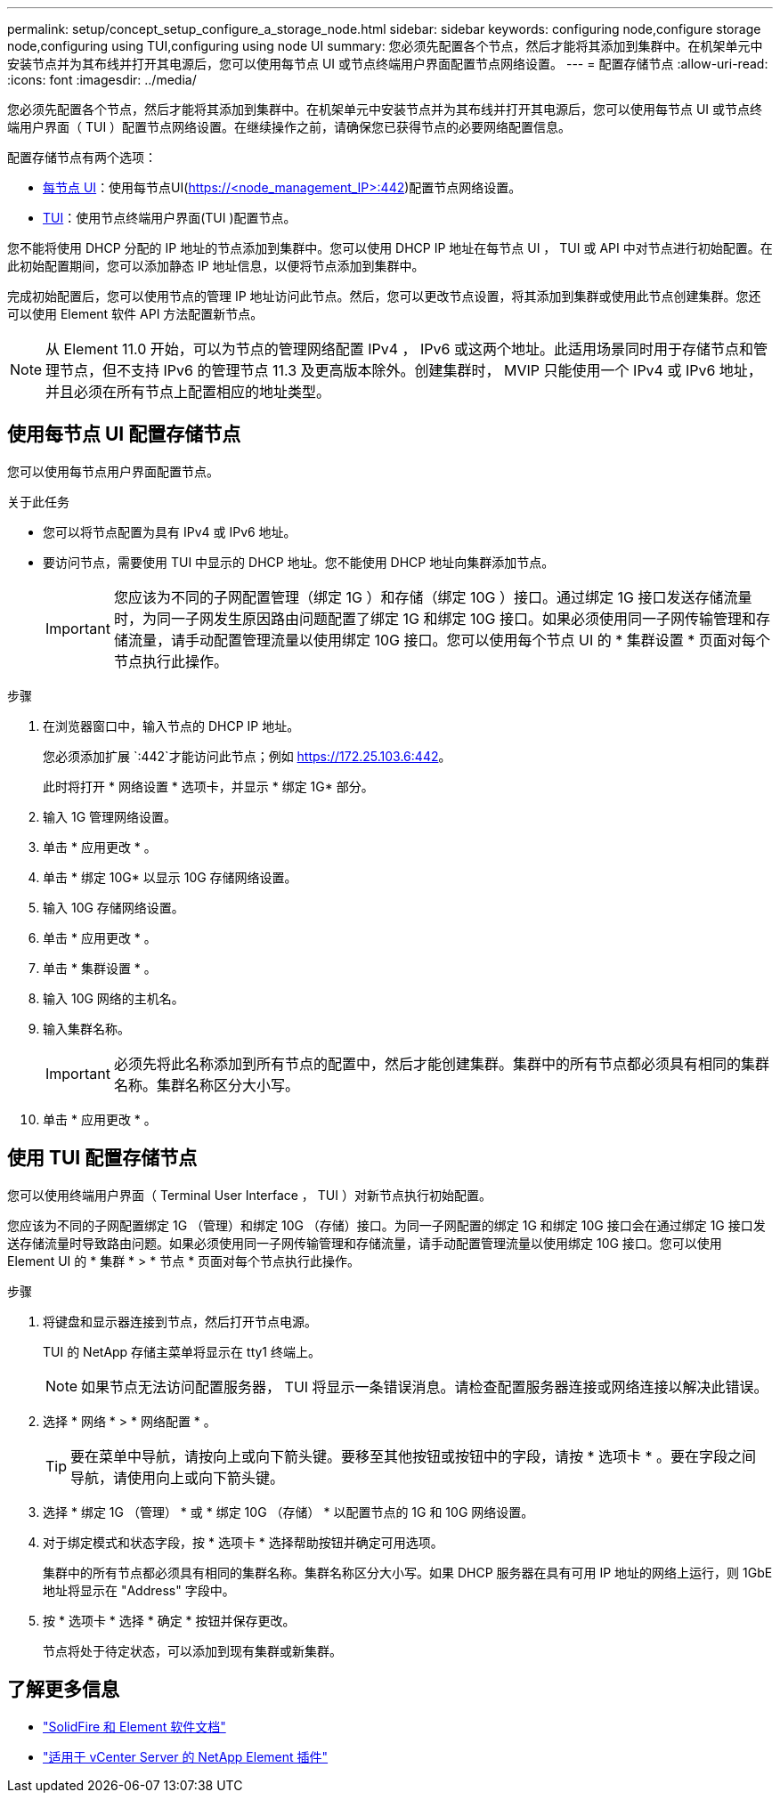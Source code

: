 ---
permalink: setup/concept_setup_configure_a_storage_node.html 
sidebar: sidebar 
keywords: configuring node,configure storage node,configuring using TUI,configuring using node UI 
summary: 您必须先配置各个节点，然后才能将其添加到集群中。在机架单元中安装节点并为其布线并打开其电源后，您可以使用每节点 UI 或节点终端用户界面配置节点网络设置。 
---
= 配置存储节点
:allow-uri-read: 
:icons: font
:imagesdir: ../media/


[role="lead"]
您必须先配置各个节点，然后才能将其添加到集群中。在机架单元中安装节点并为其布线并打开其电源后，您可以使用每节点 UI 或节点终端用户界面（ TUI ）配置节点网络设置。在继续操作之前，请确保您已获得节点的必要网络配置信息。

配置存储节点有两个选项：

* <<使用每节点 UI 配置存储节点,每节点 UI>>：使用每节点UI(https://<node_management_IP>:442[])配置节点网络设置。
* <<使用 TUI 配置存储节点,TUI>>：使用节点终端用户界面(TUI )配置节点。


您不能将使用 DHCP 分配的 IP 地址的节点添加到集群中。您可以使用 DHCP IP 地址在每节点 UI ， TUI 或 API 中对节点进行初始配置。在此初始配置期间，您可以添加静态 IP 地址信息，以便将节点添加到集群中。

完成初始配置后，您可以使用节点的管理 IP 地址访问此节点。然后，您可以更改节点设置，将其添加到集群或使用此节点创建集群。您还可以使用 Element 软件 API 方法配置新节点。


NOTE: 从 Element 11.0 开始，可以为节点的管理网络配置 IPv4 ， IPv6 或这两个地址。此适用场景同时用于存储节点和管理节点，但不支持 IPv6 的管理节点 11.3 及更高版本除外。创建集群时， MVIP 只能使用一个 IPv4 或 IPv6 地址，并且必须在所有节点上配置相应的地址类型。



== 使用每节点 UI 配置存储节点

您可以使用每节点用户界面配置节点。

.关于此任务
* 您可以将节点配置为具有 IPv4 或 IPv6 地址。
* 要访问节点，需要使用 TUI 中显示的 DHCP 地址。您不能使用 DHCP 地址向集群添加节点。
+

IMPORTANT: 您应该为不同的子网配置管理（绑定 1G ）和存储（绑定 10G ）接口。通过绑定 1G 接口发送存储流量时，为同一子网发生原因路由问题配置了绑定 1G 和绑定 10G 接口。如果必须使用同一子网传输管理和存储流量，请手动配置管理流量以使用绑定 10G 接口。您可以使用每个节点 UI 的 * 集群设置 * 页面对每个节点执行此操作。



.步骤
. 在浏览器窗口中，输入节点的 DHCP IP 地址。
+
您必须添加扩展 `:442`才能访问此节点；例如 https://172.25.103.6:442[]。

+
此时将打开 * 网络设置 * 选项卡，并显示 * 绑定 1G* 部分。

. 输入 1G 管理网络设置。
. 单击 * 应用更改 * 。
. 单击 * 绑定 10G* 以显示 10G 存储网络设置。
. 输入 10G 存储网络设置。
. 单击 * 应用更改 * 。
. 单击 * 集群设置 * 。
. 输入 10G 网络的主机名。
. 输入集群名称。
+

IMPORTANT: 必须先将此名称添加到所有节点的配置中，然后才能创建集群。集群中的所有节点都必须具有相同的集群名称。集群名称区分大小写。

. 单击 * 应用更改 * 。




== 使用 TUI 配置存储节点

您可以使用终端用户界面（ Terminal User Interface ， TUI ）对新节点执行初始配置。

您应该为不同的子网配置绑定 1G （管理）和绑定 10G （存储）接口。为同一子网配置的绑定 1G 和绑定 10G 接口会在通过绑定 1G 接口发送存储流量时导致路由问题。如果必须使用同一子网传输管理和存储流量，请手动配置管理流量以使用绑定 10G 接口。您可以使用 Element UI 的 * 集群 * > * 节点 * 页面对每个节点执行此操作。

.步骤
. 将键盘和显示器连接到节点，然后打开节点电源。
+
TUI 的 NetApp 存储主菜单将显示在 tty1 终端上。

+

NOTE: 如果节点无法访问配置服务器， TUI 将显示一条错误消息。请检查配置服务器连接或网络连接以解决此错误。

. 选择 * 网络 * > * 网络配置 * 。
+

TIP: 要在菜单中导航，请按向上或向下箭头键。要移至其他按钮或按钮中的字段，请按 * 选项卡 * 。要在字段之间导航，请使用向上或向下箭头键。

. 选择 * 绑定 1G （管理） * 或 * 绑定 10G （存储） * 以配置节点的 1G 和 10G 网络设置。
. 对于绑定模式和状态字段，按 * 选项卡 * 选择帮助按钮并确定可用选项。
+
集群中的所有节点都必须具有相同的集群名称。集群名称区分大小写。如果 DHCP 服务器在具有可用 IP 地址的网络上运行，则 1GbE 地址将显示在 "Address" 字段中。

. 按 * 选项卡 * 选择 * 确定 * 按钮并保存更改。
+
节点将处于待定状态，可以添加到现有集群或新集群。





== 了解更多信息

* https://docs.netapp.com/us-en/element-software/index.html["SolidFire 和 Element 软件文档"]
* https://docs.netapp.com/us-en/vcp/index.html["适用于 vCenter Server 的 NetApp Element 插件"^]

